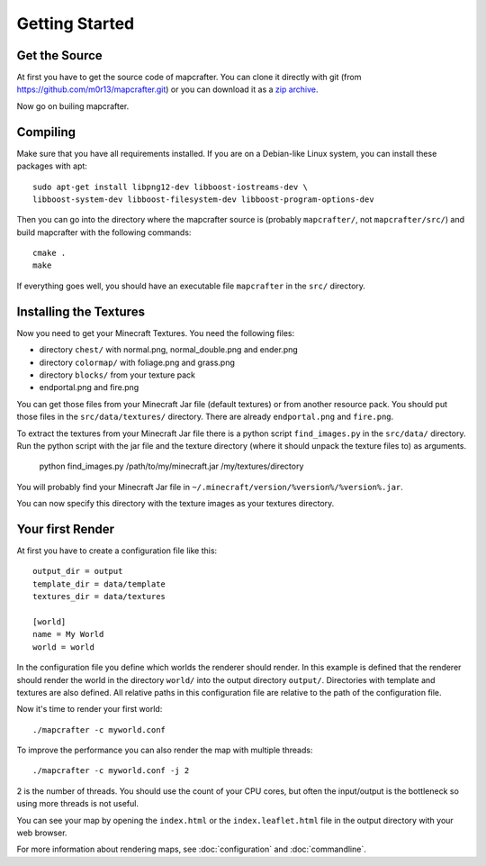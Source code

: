 ===============
Getting Started
===============

Get the Source
==============

At first you have to get the source code of mapcrafter. You can clone
it directly with git (from https://github.com/m0r13/mapcrafter.git) or
you can download it as a 
`zip archive <https://github.com/m0r13/mapcrafter/archive/master.zip>`_.

Now go on builing mapcrafter.

Compiling
=========

Make sure that you have all requirements installed. If you are on a 
Debian-like Linux system, you can install these packages with apt::

    sudo apt-get install libpng12-dev libboost-iostreams-dev \
    libboost-system-dev libboost-filesystem-dev libboost-program-options-dev

Then you can go into the directory where the mapcrafter source is 
(probably ``mapcrafter/``, not ``mapcrafter/src/``) and build mapcrafter 
with the following commands::

    cmake .
    make

If everything goes well, you should have an executable file ``mapcrafter``
in the ``src/`` directory.

.. _installing-textures:

Installing the Textures 
=======================

Now you need to get your Minecraft Textures. You need the following files:

* directory ``chest/`` with normal.png, normal_double.png and ender.png 
* directory ``colormap/`` with foliage.png and grass.png
* directory ``blocks/`` from your texture pack
* endportal.png and fire.png

You can get those files from your Minecraft Jar file (default textures) or
from another resource pack. You should put those files in the
``src/data/textures/`` directory. There are already ``endportal.png`` and
``fire.png``.

To extract the textures from your Minecraft Jar file there is a python script
``find_images.py`` in the ``src/data/`` directory. Run the python script with 
the jar file and the texture directory (where it should unpack the texture files to)
as arguments.

    python find_images.py /path/to/my/minecraft.jar /my/textures/directory

You will probably find your Minecraft Jar file in 
``~/.minecraft/version/%version%/%version%.jar``.

You can now specify this directory with the texture images as your textures
directory.

Your first Render 
=================

At first you have to create a configuration file like this::

	output_dir = output
	template_dir = data/template
	textures_dir = data/textures
	
	[world]
	name = My World
	world = world

In the configuration file you define which worlds the renderer should render.
In this example is defined that the renderer should render the world in the
directory ``world/`` into the output directory ``output/``. Directories with
template and textures are also defined.  All relative paths in this
configuration file are relative to the path of the configuration file.

Now it's time to render your first world::

	./mapcrafter -c myworld.conf

To improve the performance you can also render the map with multiple threads::

	./mapcrafter -c myworld.conf -j 2

2 is the number of threads. You should use the count of your CPU cores, but
often the input/output is the bottleneck so using more threads is not useful.

You can see your map by opening the ``index.html`` or the ``index.leaflet.html``
file in the output directory with your web browser.

For more information about rendering maps, see :doc:`configuration` and
:doc:`commandline`.
